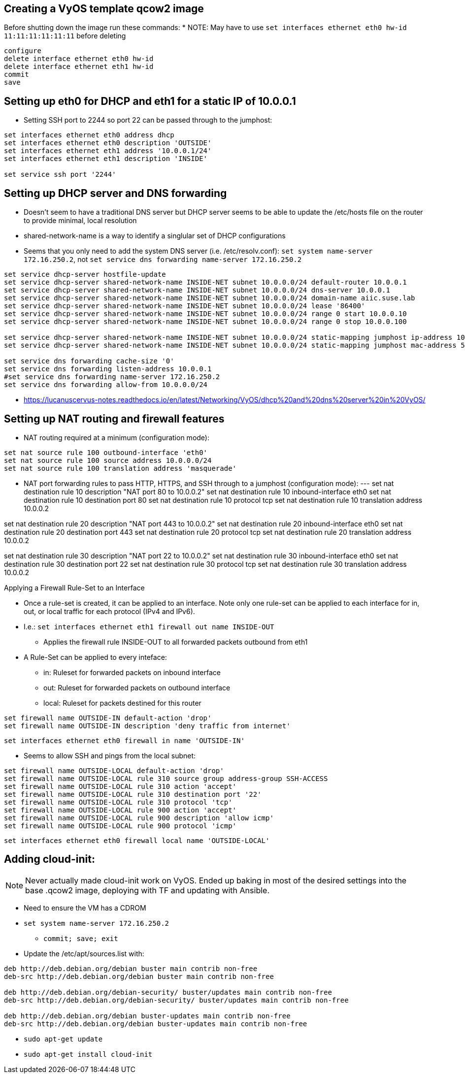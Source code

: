 == Creating a VyOS template qcow2 image

Before shutting down the image run these commands:
* NOTE: May have to use `set interfaces ethernet eth0 hw-id 11:11:11:11:11:11` before deleting
----
configure
delete interface ethernet eth0 hw-id
delete interface ethernet eth1 hw-id
commit
save
----

## Setting up eth0 for DHCP and eth1 for a static IP of 10.0.0.1
* Setting SSH port to 2244 so port 22 can be passed through to the jumphost:
----
set interfaces ethernet eth0 address dhcp
set interfaces ethernet eth0 description 'OUTSIDE'
set interfaces ethernet eth1 address '10.0.0.1/24'
set interfaces ethernet eth1 description 'INSIDE'

set service ssh port '2244'
----

## Setting up DHCP server and DNS forwarding
* Doesn't seem to have a traditional DNS server but DHCP server seems to be able to update the /etc/hosts file on the router to provide minimal, local resolution
* shared-network-name is a way to identify a singlular set of DHCP configurations
* Seems that you only need to add the system DNS server (i.e. /etc/resolv.conf): `set system name-server 172.16.250.2`, not `set service dns forwarding name-server 172.16.250.2`
----
set service dhcp-server hostfile-update
set service dhcp-server shared-network-name INSIDE-NET subnet 10.0.0.0/24 default-router 10.0.0.1
set service dhcp-server shared-network-name INSIDE-NET subnet 10.0.0.0/24 dns-server 10.0.0.1
set service dhcp-server shared-network-name INSIDE-NET subnet 10.0.0.0/24 domain-name aiic.suse.lab
set service dhcp-server shared-network-name INSIDE-NET subnet 10.0.0.0/24 lease '86400'
set service dhcp-server shared-network-name INSIDE-NET subnet 10.0.0.0/24 range 0 start 10.0.0.10
set service dhcp-server shared-network-name INSIDE-NET subnet 10.0.0.0/24 range 0 stop 10.0.0.100

set service dhcp-server shared-network-name INSIDE-NET subnet 10.0.0.0/24 static-mapping jumphost ip-address 10.0.0.2
set service dhcp-server shared-network-name INSIDE-NET subnet 10.0.0.0/24 static-mapping jumphost mac-address 52:54:a1:1c:12:34

set service dns forwarding cache-size '0'
set service dns forwarding listen-address 10.0.0.1
#set service dns forwarding name-server 172.16.250.2
set service dns forwarding allow-from 10.0.0.0/24
----
* https://lucanuscervus-notes.readthedocs.io/en/latest/Networking/VyOS/dhcp%20and%20dns%20server%20in%20VyOS/


## Setting up NAT routing and firewall features

* NAT routing required at a minimum (configuration mode):
----
set nat source rule 100 outbound-interface 'eth0'
set nat source rule 100 source address 10.0.0.0/24
set nat source rule 100 translation address 'masquerade'
----

* NAT port forwarding rules to pass HTTP, HTTPS, and SSH through to a jumphost (configuration mode):
---
set nat destination rule 10 description "NAT port 80 to 10.0.0.2"
set nat destination rule 10 inbound-interface eth0
set nat destination rule 10 destination port 80
set nat destination rule 10 protocol tcp
set nat destination rule 10 translation address 10.0.0.2

set nat destination rule 20 description "NAT port 443 to 10.0.0.2"
set nat destination rule 20 inbound-interface eth0
set nat destination rule 20 destination port 443
set nat destination rule 20 protocol tcp
set nat destination rule 20 translation address 10.0.0.2

set nat destination rule 30 description "NAT port 22 to 10.0.0.2"
set nat destination rule 30 inbound-interface eth0
set nat destination rule 30 destination port 22
set nat destination rule 30 protocol tcp
set nat destination rule 30 translation address 10.0.0.2

.Applying a Firewall Rule-Set to an Interface
* Once a rule-set is created, it can be applied to an interface. Note only one rule-set can be applied to each interface for in, out, or local traffic for each protocol (IPv4 and IPv6).
* I.e.: `set interfaces ethernet eth1 firewall out name INSIDE-OUT`
** Applies the firewall rule INSIDE-OUT to all forwarded packets outbound from eth1
* A Rule-Set can be applied to every inteface:
** in: Ruleset for forwarded packets on inbound interface
** out: Ruleset for forwarded packets on outbound interface
** local: Ruleset for packets destined for this router

----
set firewall name OUTSIDE-IN default-action 'drop'
set firewall name OUTSIDE-IN description 'deny traffic from internet'
----
`set interfaces ethernet eth0 firewall in name 'OUTSIDE-IN'`


* Seems to allow SSH and pings from the local subnet:
----
set firewall name OUTSIDE-LOCAL default-action 'drop'
set firewall name OUTSIDE-LOCAL rule 310 source group address-group SSH-ACCESS
set firewall name OUTSIDE-LOCAL rule 310 action 'accept'
set firewall name OUTSIDE-LOCAL rule 310 destination port '22'
set firewall name OUTSIDE-LOCAL rule 310 protocol 'tcp'
set firewall name OUTSIDE-LOCAL rule 900 action 'accept'
set firewall name OUTSIDE-LOCAL rule 900 description 'allow icmp'
set firewall name OUTSIDE-LOCAL rule 900 protocol 'icmp'
----
`set interfaces ethernet eth0 firewall local name 'OUTSIDE-LOCAL'`


## Adding cloud-init:

NOTE: Never actually made cloud-init work on VyOS. Ended up baking in most of the desired settings into the base .qcow2 image, deploying with TF and updating with Ansible.

* Need to ensure the VM has a CDROM

* `set system name-server 172.16.250.2`
** `commit; save; exit`

* Update the /etc/apt/sources.list with:
----
deb http://deb.debian.org/debian buster main contrib non-free
deb-src http://deb.debian.org/debian buster main contrib non-free

deb http://deb.debian.org/debian-security/ buster/updates main contrib non-free
deb-src http://deb.debian.org/debian-security/ buster/updates main contrib non-free

deb http://deb.debian.org/debian buster-updates main contrib non-free
deb-src http://deb.debian.org/debian buster-updates main contrib non-free
----

* `sudo apt-get update`

* `sudo apt-get install cloud-init`


// vim: set syntax=asciidoc:
